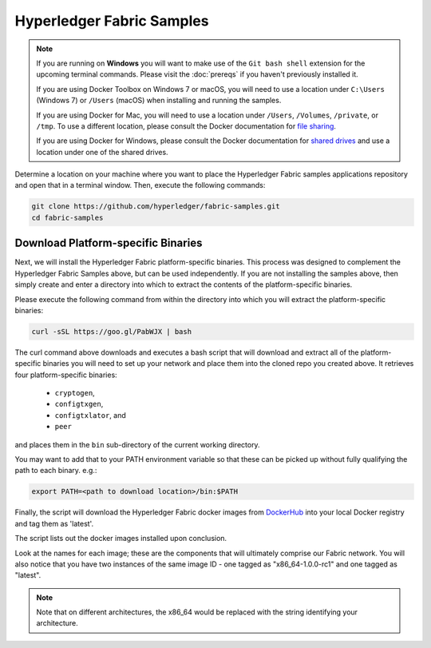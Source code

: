 Hyperledger Fabric Samples
==========================

.. note:: If you are running on **Windows** you will want to make use of the
          ``Git bash shell`` extension for the upcoming terminal commands.
          Please visit the :doc:`prereqs` if you haven't previously installed
          it.

          If you are using Docker Toolbox on Windows 7 or macOS, you
          will need to use a location under ``C:\Users`` (Windows 7) or
          ``/Users`` (macOS) when installing and running the samples.

          If you are using Docker for Mac, you will need to use a location
          under ``/Users``, ``/Volumes``, ``/private``, or ``/tmp``.  To use a different
          location, please consult the Docker documentation for
          `file sharing <https://docs.docker.com/docker-for-mac/#file-sharing>`__.

          If you are using Docker for Windows, please consult the Docker
          documentation for `shared drives <https://docs.docker.com/docker-for-windows/#shared-drives>`__
          and use a location under one of the shared drives.

Determine a location on your machine where you want to place the Hyperledger
Fabric samples applications repository and open that in a terminal window. Then,
execute the following commands:

.. code:: bash

  git clone https://github.com/hyperledger/fabric-samples.git
  cd fabric-samples

.. _binaries:

Download Platform-specific Binaries
^^^^^^^^^^^^^^^^^^^^^^^^^^^^^^^^^^^

Next, we will install the Hyperledger Fabric platform-specific binaries.
This process was designed to complement the Hyperledger Fabric Samples
above, but can be used independently. If you are not installing the
samples above, then simply create and enter a directory into which to
extract the contents of the platform-specific binaries.

Please execute the following command from within the directory into which
you will extract the platform-specific binaries:

.. code:: bash

  curl -sSL https://goo.gl/PabWJX | bash

The curl command above downloads and executes a bash script
that will download and extract all of the platform-specific binaries you
will need to set up your network and place them into the cloned repo you
created above. It retrieves four platform-specific binaries:
  * ``cryptogen``,
  * ``configtxgen``,
  * ``configtxlator``, and
  * ``peer``

and places them in the ``bin`` sub-directory of the current working
directory.

You may want to add that to your PATH environment variable so that these
can be picked up without fully qualifying the path to each binary. e.g.:

.. code:: bash

  export PATH=<path to download location>/bin:$PATH

Finally, the script will download the Hyperledger Fabric docker images from
`DockerHub <https://hub.docker.com/u/hyperledger/>`__ into
your local Docker registry and tag them as 'latest'.

The script lists out the docker images installed upon conclusion.

Look at the names for each image; these are the components that will ultimately
comprise our Fabric network.  You will also notice that you have two instances
of the same image ID - one tagged as "x86_64-1.0.0-rc1" and one tagged as
"latest".

.. note:: Note that on different architectures, the x86_64 would be replaced
          with the string identifying your architecture.

.. Licensed under Creative Commons Attribution 4.0 International License
   https://creativecommons.org/licenses/by/4.0/
